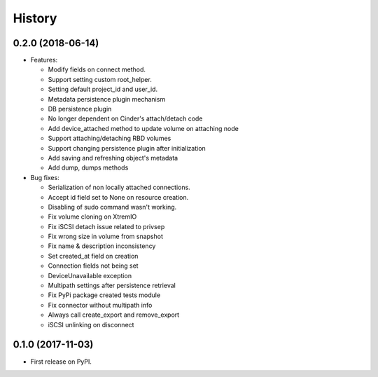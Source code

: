 =======
History
=======

0.2.0 (2018-06-14)
------------------

- Features:

  - Modify fields on connect method.
  - Support setting custom root_helper.
  - Setting default project_id and user_id.
  - Metadata persistence plugin mechanism
  - DB persistence plugin
  - No longer dependent on Cinder's attach/detach code
  - Add device_attached method to update volume on attaching node
  - Support attaching/detaching RBD volumes
  - Support changing persistence plugin after initialization
  - Add saving and refreshing object's metadata
  - Add dump, dumps methods

- Bug fixes:

  - Serialization of non locally attached connections.
  - Accept id field set to None on resource creation.
  - Disabling of sudo command wasn't working.
  - Fix volume cloning on XtremIO
  - Fix iSCSI detach issue related to privsep
  - Fix wrong size in volume from snapshot
  - Fix name & description inconsistency
  - Set created_at field on creation
  - Connection fields not being set
  - DeviceUnavailable exception
  - Multipath settings after persistence retrieval
  - Fix PyPi package created tests module
  - Fix connector without multipath info
  - Always call create_export and remove_export
  - iSCSI unlinking on disconnect

0.1.0 (2017-11-03)
------------------

* First release on PyPI.

